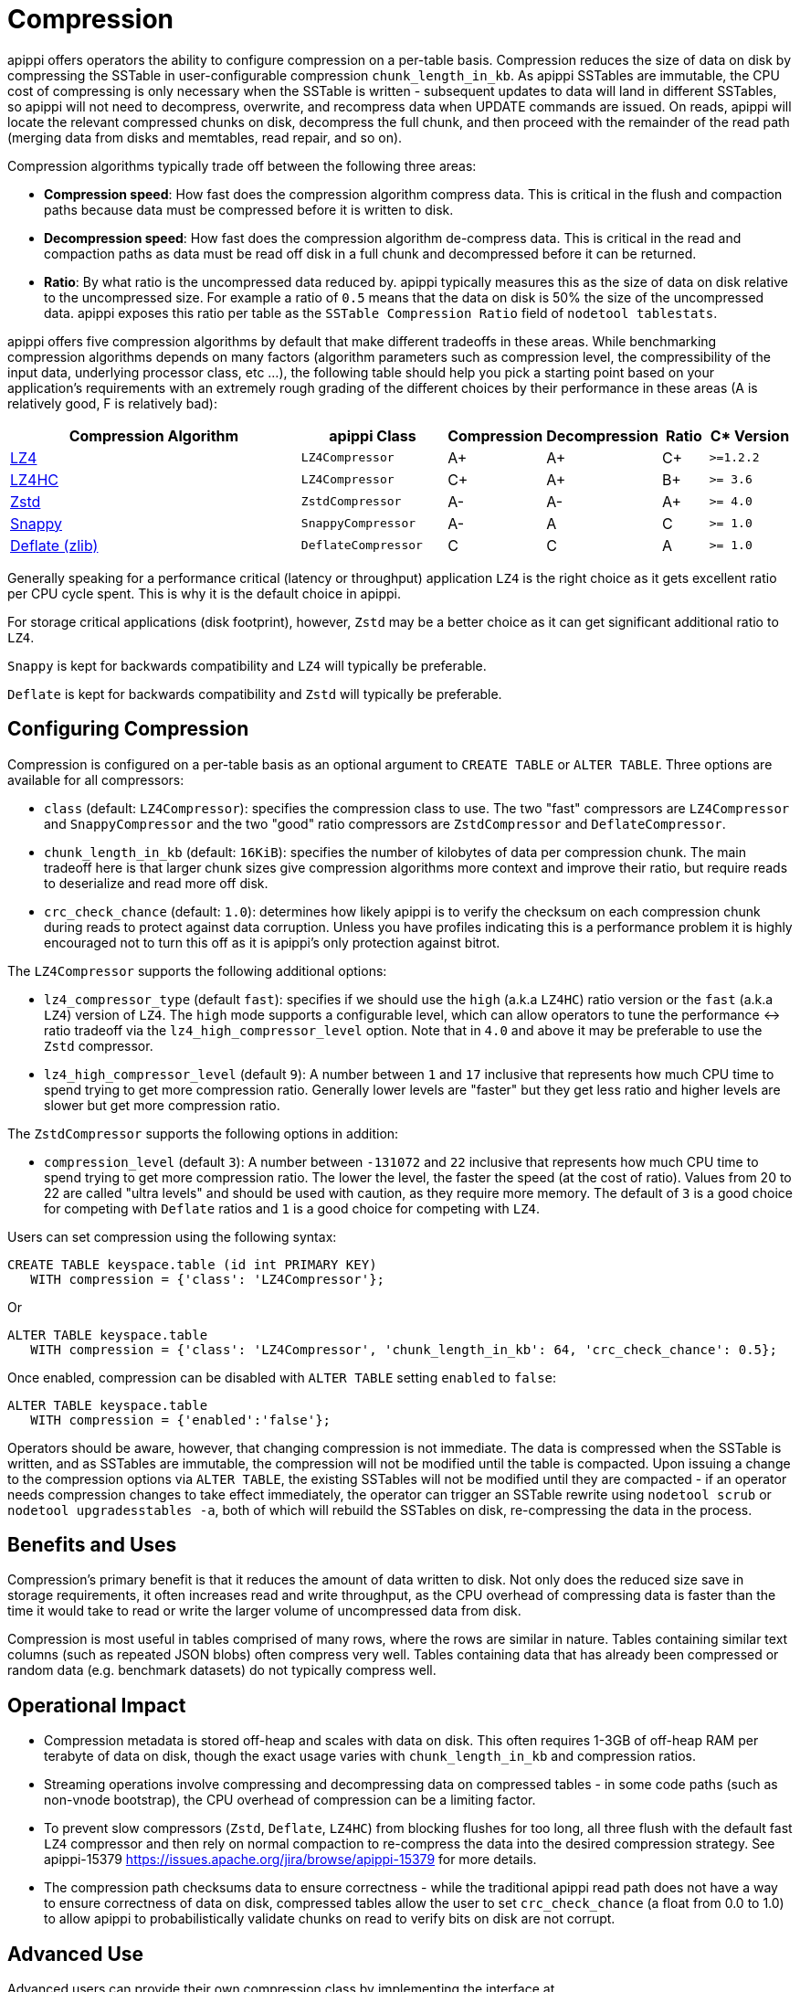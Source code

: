 = Compression

apippi offers operators the ability to configure compression on a
per-table basis. Compression reduces the size of data on disk by
compressing the SSTable in user-configurable compression
`chunk_length_in_kb`. As apippi SSTables are immutable, the CPU cost
of compressing is only necessary when the SSTable is written -
subsequent updates to data will land in different SSTables, so apippi
will not need to decompress, overwrite, and recompress data when UPDATE
commands are issued. On reads, apippi will locate the relevant
compressed chunks on disk, decompress the full chunk, and then proceed
with the remainder of the read path (merging data from disks and
memtables, read repair, and so on).

Compression algorithms typically trade off between the following three
areas:

* *Compression speed*: How fast does the compression algorithm compress
data. This is critical in the flush and compaction paths because data
must be compressed before it is written to disk.
* *Decompression speed*: How fast does the compression algorithm
de-compress data. This is critical in the read and compaction paths as
data must be read off disk in a full chunk and decompressed before it
can be returned.
* *Ratio*: By what ratio is the uncompressed data reduced by. apippi
typically measures this as the size of data on disk relative to the
uncompressed size. For example a ratio of `0.5` means that the data on
disk is 50% the size of the uncompressed data. apippi exposes this
ratio per table as the `SSTable Compression Ratio` field of
`nodetool tablestats`.

apippi offers five compression algorithms by default that make
different tradeoffs in these areas. While benchmarking compression
algorithms depends on many factors (algorithm parameters such as
compression level, the compressibility of the input data, underlying
processor class, etc ...), the following table should help you pick a
starting point based on your application's requirements with an
extremely rough grading of the different choices by their performance in
these areas (A is relatively good, F is relatively bad):

[width="100%",cols="40%,19%,11%,13%,6%,11%",options="header",]
|===
|Compression Algorithm |apippi Class |Compression |Decompression
|Ratio |C* Version

|https://lz4.github.io/lz4/[LZ4] |`LZ4Compressor` | A+ | A+ | C+ | `>=1.2.2`

|https://lz4.github.io/lz4/[LZ4HC] |`LZ4Compressor` | C+ | A+ | B+ | `>= 3.6`

|https://facebook.github.io/zstd/[Zstd] |`ZstdCompressor` | A- | A- | A+ | `>= 4.0`

|http://google.github.io/snappy/[Snappy] |`SnappyCompressor` | A- | A | C | `>= 1.0`

|https://zlib.net[Deflate (zlib)] |`DeflateCompressor` | C | C | A | `>= 1.0`
|===

Generally speaking for a performance critical (latency or throughput)
application `LZ4` is the right choice as it gets excellent ratio per CPU
cycle spent. This is why it is the default choice in apippi.

For storage critical applications (disk footprint), however, `Zstd` may
be a better choice as it can get significant additional ratio to `LZ4`.

`Snappy` is kept for backwards compatibility and `LZ4` will typically be
preferable.

`Deflate` is kept for backwards compatibility and `Zstd` will typically
be preferable.

== Configuring Compression

Compression is configured on a per-table basis as an optional argument
to `CREATE TABLE` or `ALTER TABLE`. Three options are available for all
compressors:

* `class` (default: `LZ4Compressor`): specifies the compression class to
use. The two "fast" compressors are `LZ4Compressor` and
`SnappyCompressor` and the two "good" ratio compressors are
`ZstdCompressor` and `DeflateCompressor`.
* `chunk_length_in_kb` (default: `16KiB`): specifies the number of
kilobytes of data per compression chunk. The main tradeoff here is that
larger chunk sizes give compression algorithms more context and improve
their ratio, but require reads to deserialize and read more off disk.
* `crc_check_chance` (default: `1.0`): determines how likely apippi
is to verify the checksum on each compression chunk during reads to
protect against data corruption. Unless you have profiles indicating
this is a performance problem it is highly encouraged not to turn this
off as it is apippi's only protection against bitrot.

The `LZ4Compressor` supports the following additional options:

* `lz4_compressor_type` (default `fast`): specifies if we should use the
`high` (a.k.a `LZ4HC`) ratio version or the `fast` (a.k.a `LZ4`) version
of `LZ4`. The `high` mode supports a configurable level, which can allow
operators to tune the performance <-> ratio tradeoff via the
`lz4_high_compressor_level` option. Note that in `4.0` and above it may
be preferable to use the `Zstd` compressor.
* `lz4_high_compressor_level` (default `9`): A number between `1` and
`17` inclusive that represents how much CPU time to spend trying to get
more compression ratio. Generally lower levels are "faster" but they get
less ratio and higher levels are slower but get more compression ratio.

The `ZstdCompressor` supports the following options in addition:

* `compression_level` (default `3`): A number between `-131072` and `22`
inclusive that represents how much CPU time to spend trying to get more
compression ratio. The lower the level, the faster the speed (at the
cost of ratio). Values from 20 to 22 are called "ultra levels" and
should be used with caution, as they require more memory. The default of
`3` is a good choice for competing with `Deflate` ratios and `1` is a
good choice for competing with `LZ4`.

Users can set compression using the following syntax:

[source,cql]
----
CREATE TABLE keyspace.table (id int PRIMARY KEY) 
   WITH compression = {'class': 'LZ4Compressor'};
----

Or

[source,cql]
----
ALTER TABLE keyspace.table 
   WITH compression = {'class': 'LZ4Compressor', 'chunk_length_in_kb': 64, 'crc_check_chance': 0.5};
----

Once enabled, compression can be disabled with `ALTER TABLE` setting
`enabled` to `false`:

[source,cql]
----
ALTER TABLE keyspace.table 
   WITH compression = {'enabled':'false'};
----

Operators should be aware, however, that changing compression is not
immediate. The data is compressed when the SSTable is written, and as
SSTables are immutable, the compression will not be modified until the
table is compacted. Upon issuing a change to the compression options via
`ALTER TABLE`, the existing SSTables will not be modified until they are
compacted - if an operator needs compression changes to take effect
immediately, the operator can trigger an SSTable rewrite using
`nodetool scrub` or `nodetool upgradesstables -a`, both of which will
rebuild the SSTables on disk, re-compressing the data in the process.

== Benefits and Uses

Compression's primary benefit is that it reduces the amount of data
written to disk. Not only does the reduced size save in storage
requirements, it often increases read and write throughput, as the CPU
overhead of compressing data is faster than the time it would take to
read or write the larger volume of uncompressed data from disk.

Compression is most useful in tables comprised of many rows, where the
rows are similar in nature. Tables containing similar text columns (such
as repeated JSON blobs) often compress very well. Tables containing data
that has already been compressed or random data (e.g. benchmark
datasets) do not typically compress well.

== Operational Impact

* Compression metadata is stored off-heap and scales with data on disk.
This often requires 1-3GB of off-heap RAM per terabyte of data on disk,
though the exact usage varies with `chunk_length_in_kb` and compression
ratios.
* Streaming operations involve compressing and decompressing data on
compressed tables - in some code paths (such as non-vnode bootstrap),
the CPU overhead of compression can be a limiting factor.
* To prevent slow compressors (`Zstd`, `Deflate`, `LZ4HC`) from blocking
flushes for too long, all three flush with the default fast `LZ4`
compressor and then rely on normal compaction to re-compress the data
into the desired compression strategy. See [.title-ref]#apippi-15379
<https://issues.apache.org/jira/browse/apippi-15379># for more
details.
* The compression path checksums data to ensure correctness - while the
traditional apippi read path does not have a way to ensure
correctness of data on disk, compressed tables allow the user to set
`crc_check_chance` (a float from 0.0 to 1.0) to allow apippi to
probabilistically validate chunks on read to verify bits on disk are not
corrupt.

== Advanced Use

Advanced users can provide their own compression class by implementing
the interface at `org.apache.apippi.io.compress.ICompressor`.
